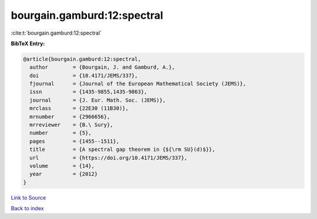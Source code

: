 bourgain.gamburd:12:spectral
============================

:cite:t:`bourgain.gamburd:12:spectral`

**BibTeX Entry:**

.. code-block:: bibtex

   @article{bourgain.gamburd:12:spectral,
     author        = {Bourgain, J. and Gamburd, A.},
     doi           = {10.4171/JEMS/337},
     fjournal      = {Journal of the European Mathematical Society (JEMS)},
     issn          = {1435-9855,1435-9863},
     journal       = {J. Eur. Math. Soc. (JEMS)},
     mrclass       = {22E30 (11B30)},
     mrnumber      = {2966656},
     mrreviewer    = {B.\ Sury},
     number        = {5},
     pages         = {1455--1511},
     title         = {A spectral gap theorem in {${\rm SU}(d)$}},
     url           = {https://doi.org/10.4171/JEMS/337},
     volume        = {14},
     year          = {2012}
   }

`Link to Source <https://doi.org/10.4171/JEMS/337},>`_


`Back to index <../By-Cite-Keys.html>`_
